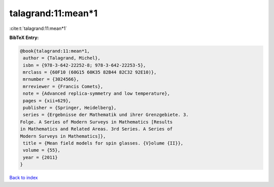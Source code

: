 talagrand:11:mean*1
===================

:cite:t:`talagrand:11:mean*1`

**BibTeX Entry:**

.. code-block:: bibtex

   @book{talagrand:11:mean*1,
    author = {Talagrand, Michel},
    isbn = {978-3-642-22252-8; 978-3-642-22253-5},
    mrclass = {60F10 (60G15 60K35 82B44 82C32 92E10)},
    mrnumber = {3024566},
    mrreviewer = {Francis Comets},
    note = {Advanced replica-symmetry and low temperature},
    pages = {xii+629},
    publisher = {Springer, Heidelberg},
    series = {Ergebnisse der Mathematik und ihrer Grenzgebiete. 3.
   Folge. A Series of Modern Surveys in Mathematics [Results
   in Mathematics and Related Areas. 3rd Series. A Series of
   Modern Surveys in Mathematics]},
    title = {Mean field models for spin glasses. {V}olume {II}},
    volume = {55},
    year = {2011}
   }

`Back to index <../By-Cite-Keys.html>`__
